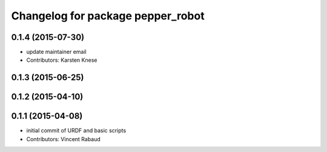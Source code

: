^^^^^^^^^^^^^^^^^^^^^^^^^^^^^^^^^^
Changelog for package pepper_robot
^^^^^^^^^^^^^^^^^^^^^^^^^^^^^^^^^^

0.1.4 (2015-07-30)
------------------
* update maintainer email
* Contributors: Karsten Knese

0.1.3 (2015-06-25)
------------------

0.1.2 (2015-04-10)
------------------

0.1.1 (2015-04-08)
------------------
* initial commit of URDF and basic scripts
* Contributors: Vincent Rabaud
